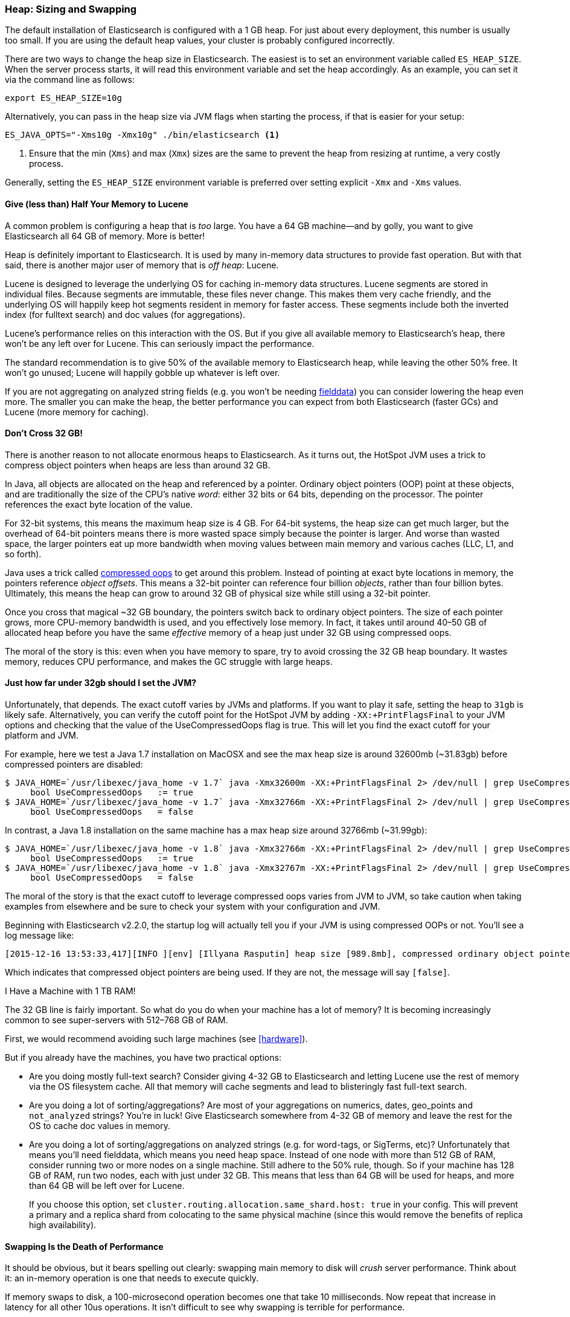 [[heap-sizing]]
=== Heap: Sizing and Swapping

The default installation of Elasticsearch is configured with a 1 GB heap. ((("deployment", "heap, sizing and swapping")))((("heap", "sizing and setting"))) For
just about every deployment, this number is usually too small.  If you are using the
default heap values, your cluster is probably configured incorrectly.

There are two ways to change the heap size in Elasticsearch.  The easiest is to
set an environment variable called `ES_HEAP_SIZE`.((("ES_HEAP_SIZE environment variable")))  When the server process
starts, it will read this environment variable and set the heap accordingly.
As an example, you can set it via the command line as follows:

[source,bash]
----
export ES_HEAP_SIZE=10g
----

Alternatively, you can pass in the heap size via JVM flags when starting
the process, if that is easier for your setup:

[source,bash]
----
ES_JAVA_OPTS="-Xms10g -Xmx10g" ./bin/elasticsearch <1>
----
<1> Ensure that the min (`Xms`) and max (`Xmx`) sizes are the same to prevent
the heap from resizing at runtime, a very costly process.

Generally, setting the `ES_HEAP_SIZE` environment variable is preferred over setting
explicit `-Xmx` and `-Xms` values.

==== Give (less than) Half Your Memory to Lucene

A common problem is configuring a heap that is _too_ large. ((("heap", "sizing and setting", "giving half your memory to Lucene"))) You have a 64 GB
machine--and by golly, you want to give Elasticsearch all 64 GB of memory.  More
is better!

Heap is definitely important to Elasticsearch.  It is used by many in-memory data
structures to provide fast operation.  But with that said, there is another major
user of memory that is _off heap_: Lucene.

Lucene is designed to leverage the underlying OS for caching in-memory data structures.((("Lucene", "memory for")))
Lucene segments are stored in individual files.  Because segments are immutable,
these files never change.  This makes them very cache friendly, and the underlying
OS will happily keep hot segments resident in memory for faster access.  These segments
include both the inverted index (for fulltext search) and doc values (for aggregations).

Lucene's performance relies on this interaction with the OS.  But if you give all
available memory to Elasticsearch's heap, there won't be any left over for Lucene.
This can seriously impact the performance.

The standard recommendation is to give 50% of the available memory to Elasticsearch
heap, while leaving the other 50% free.  It won't go unused; Lucene will happily
gobble up whatever is left over.

If you are not aggregating on analyzed string fields (e.g. you won't be needing
<<aggregations-and-analysis,fielddata>>) you can consider lowering the heap even
more.  The smaller you can make the heap, the better performance you can expect
from both Elasticsearch (faster GCs) and Lucene (more memory for caching).

[[compressed_oops]]
==== Don't Cross 32 GB!
There is another reason to not allocate enormous heaps to Elasticsearch. As it turns((("heap", "sizing and setting", "32gb heap boundary")))((("32gb Heap boundary")))
out, the HotSpot JVM uses a trick to compress object pointers when heaps are less
than around 32 GB.

In Java, all objects are allocated on the heap and referenced by a pointer.
Ordinary object pointers (OOP) point at these objects, and are traditionally
the size of the CPU's native _word_: either 32 bits or 64 bits, depending on the
processor.  The pointer references the exact byte location of the value.

For 32-bit systems, this means the maximum heap size is 4 GB.  For 64-bit systems,
the heap size can get much larger, but the overhead of 64-bit pointers means there
is more wasted space simply because the pointer is larger.  And worse than wasted
space, the larger pointers eat up more bandwidth when moving values between
main memory and various caches (LLC, L1, and so forth).

Java uses a trick called https://wiki.openjdk.java.net/display/HotSpot/CompressedOops[compressed oops]((("compressed object pointers")))
to get around this problem.  Instead of pointing at exact byte locations in
memory, the pointers reference _object offsets_.((("object offsets")))  This means a 32-bit pointer can
reference four billion _objects_, rather than four billion bytes.  Ultimately, this
means the heap can grow to around 32 GB of physical size while still using a 32-bit
pointer.

Once you cross that magical ~32 GB boundary, the pointers switch back to
ordinary object pointers.  The size of each pointer grows, more CPU-memory
bandwidth is used, and you effectively lose memory.  In fact, it takes until around
40&#x2013;50 GB of allocated heap before you have the same _effective_ memory of a
heap just under 32 GB using compressed oops.

The moral of the story is this: even when you have memory to spare, try to avoid
crossing the 32 GB heap boundary.  It wastes memory, reduces CPU performance, and
makes the GC struggle with large heaps.

==== Just how far under 32gb should I set the JVM?

Unfortunately, that depends.  The exact cutoff varies by JVMs and platforms.
If you want to play it safe, setting the heap to `31gb` is likely safe.
Alternatively, you can verify the cutoff point for the HotSpot JVM by adding
`-XX:+PrintFlagsFinal` to your JVM options and checking that the value of the
UseCompressedOops flag is true. This will let you find the exact cutoff for your
platform and JVM.

For example, here we test a Java 1.7 installation on MacOSX and see the max heap
size is around 32600mb (~31.83gb) before compressed pointers are disabled:

[source,bash]
----
$ JAVA_HOME=`/usr/libexec/java_home -v 1.7` java -Xmx32600m -XX:+PrintFlagsFinal 2> /dev/null | grep UseCompressedOops
     bool UseCompressedOops   := true
$ JAVA_HOME=`/usr/libexec/java_home -v 1.7` java -Xmx32766m -XX:+PrintFlagsFinal 2> /dev/null | grep UseCompressedOops
     bool UseCompressedOops   = false
----

In contrast, a Java 1.8 installation on the same machine has a max heap size
around 32766mb (~31.99gb):

[source,bash]
----
$ JAVA_HOME=`/usr/libexec/java_home -v 1.8` java -Xmx32766m -XX:+PrintFlagsFinal 2> /dev/null | grep UseCompressedOops
     bool UseCompressedOops   := true
$ JAVA_HOME=`/usr/libexec/java_home -v 1.8` java -Xmx32767m -XX:+PrintFlagsFinal 2> /dev/null | grep UseCompressedOops
     bool UseCompressedOops   = false
----

The moral of the story is that the exact cutoff to leverage compressed oops
varies from JVM to JVM, so take caution when taking examples from elsewhere and
be sure to check your system with your configuration and JVM.

Beginning with Elasticsearch v2.2.0, the startup log will actually tell you if your
JVM is using compressed OOPs or not.  You'll see a log message like:

[source, bash]
----
[2015-12-16 13:53:33,417][INFO ][env] [Illyana Rasputin] heap size [989.8mb], compressed ordinary object pointers [true]
----

Which indicates that compressed object pointers are being used.  If they are not,
the message will say `[false]`.


[role="pagebreak-before"]
.I Have a Machine with 1 TB RAM!
****
The 32 GB line is fairly important.  So what do you do when your machine has a lot
of memory?  It is becoming increasingly common to see super-servers with 512&#x2013;768 GB
of RAM.

First, we would recommend avoiding such large machines (see <<hardware>>).

But if you already have the machines, you have two practical options:

- Are you doing mostly full-text search?  Consider giving 4-32 GB to Elasticsearch
and letting Lucene use the rest of memory via the OS filesystem cache.  All that
memory will cache segments and lead to blisteringly fast full-text search.

- Are you doing a lot of sorting/aggregations?  Are most of your aggregations on numerics,
dates, geo_points and `not_analyzed` strings?  You're in luck!  Give Elasticsearch
somewhere from 4-32 GB of memory and leave the rest for the OS to cache doc values
in memory.

- Are you doing a lot of sorting/aggregations on analyzed strings (e.g. for word-tags,
or SigTerms, etc)?  Unfortunately that means you'll need fielddata, which means you
need heap space.  Instead of one node with more than 512 GB of RAM, consider running two or
more nodes on a single machine.  Still adhere to the 50% rule, though.  So if your
machine has 128 GB of RAM, run two nodes, each with just under 32 GB.  This means that less
than 64 GB will be used for heaps, and more than 64 GB will be left over for Lucene.
+
If you choose this option, set `cluster.routing.allocation.same_shard.host: true`
in your config.  This will prevent a primary and a replica shard from colocating
to the same physical machine (since this would remove the benefits of replica high availability).
****

==== Swapping Is the Death of Performance

It should be obvious,((("heap", "sizing and setting", "swapping, death of performance")))((("memory", "swapping as the death of performance")))((("swapping, the death of performance"))) but it bears spelling out clearly: swapping main memory
to disk will _crush_ server performance.  Think about it: an in-memory operation
is one that needs to execute quickly.

If memory swaps to disk, a 100-microsecond operation becomes one that take 10
milliseconds.  Now repeat that increase in latency for all other 10us operations.
It isn't difficult to see why swapping is terrible for performance.

The best thing to do is disable swap completely on your system.  This can be done
temporarily:

[source,bash]
----
sudo swapoff -a
----

To disable it permanently, you'll likely need to edit your `/etc/fstab`.  Consult
the documentation for your OS.

If disabling swap completely is not an option, you can try to lower `swappiness`.
This value controls how aggressively the OS tries to swap memory.
This prevents swapping under normal circumstances, but still allows the OS to swap
under emergency memory situations.

For most Linux systems, this is configured using the `sysctl` value:

[source,bash]
----
vm.swappiness=1 <1>
----
<1> A `swappiness` of `1` is better than `0`, since on some kernel versions a `swappiness`
of `0` can invoke the OOM-killer.

Finally, if neither approach is possible, you should enable `mlockall`.
 file.  This allows the JVM to lock its memory and prevent
it from being swapped by the OS.  In your `elasticsearch.yml`, set this:

[source,yaml]
----
bootstrap.mlockall: true
----
